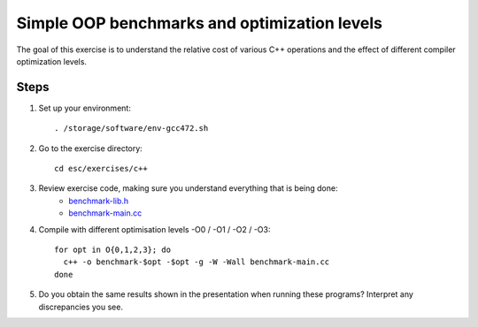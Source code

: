 Simple OOP benchmarks and optimization levels
=============================================

The goal of this exercise is to understand the relative cost of various C++
operations and the effect of different compiler optimization levels.

Steps
-----

1. Set up your environment::

     . /storage/software/env-gcc472.sh

2. Go to the exercise directory::

     cd esc/exercises/c++

3. Review exercise code, making sure you understand everything that is being done:
    * `benchmark-lib.h <../exercises/c++/benchmark-lib.h>`_
    * `benchmark-main.cc <../exercises/c++/benchmark-main.cc>`_

4. Compile with different optimisation levels -O0 / -O1 / -O2 / -O3::

     for opt in O{0,1,2,3}; do
       c++ -o benchmark-$opt -$opt -g -W -Wall benchmark-main.cc
     done

5. Do you obtain the same results shown in the presentation when running
   these programs?  Interpret any discrepancies you see.
